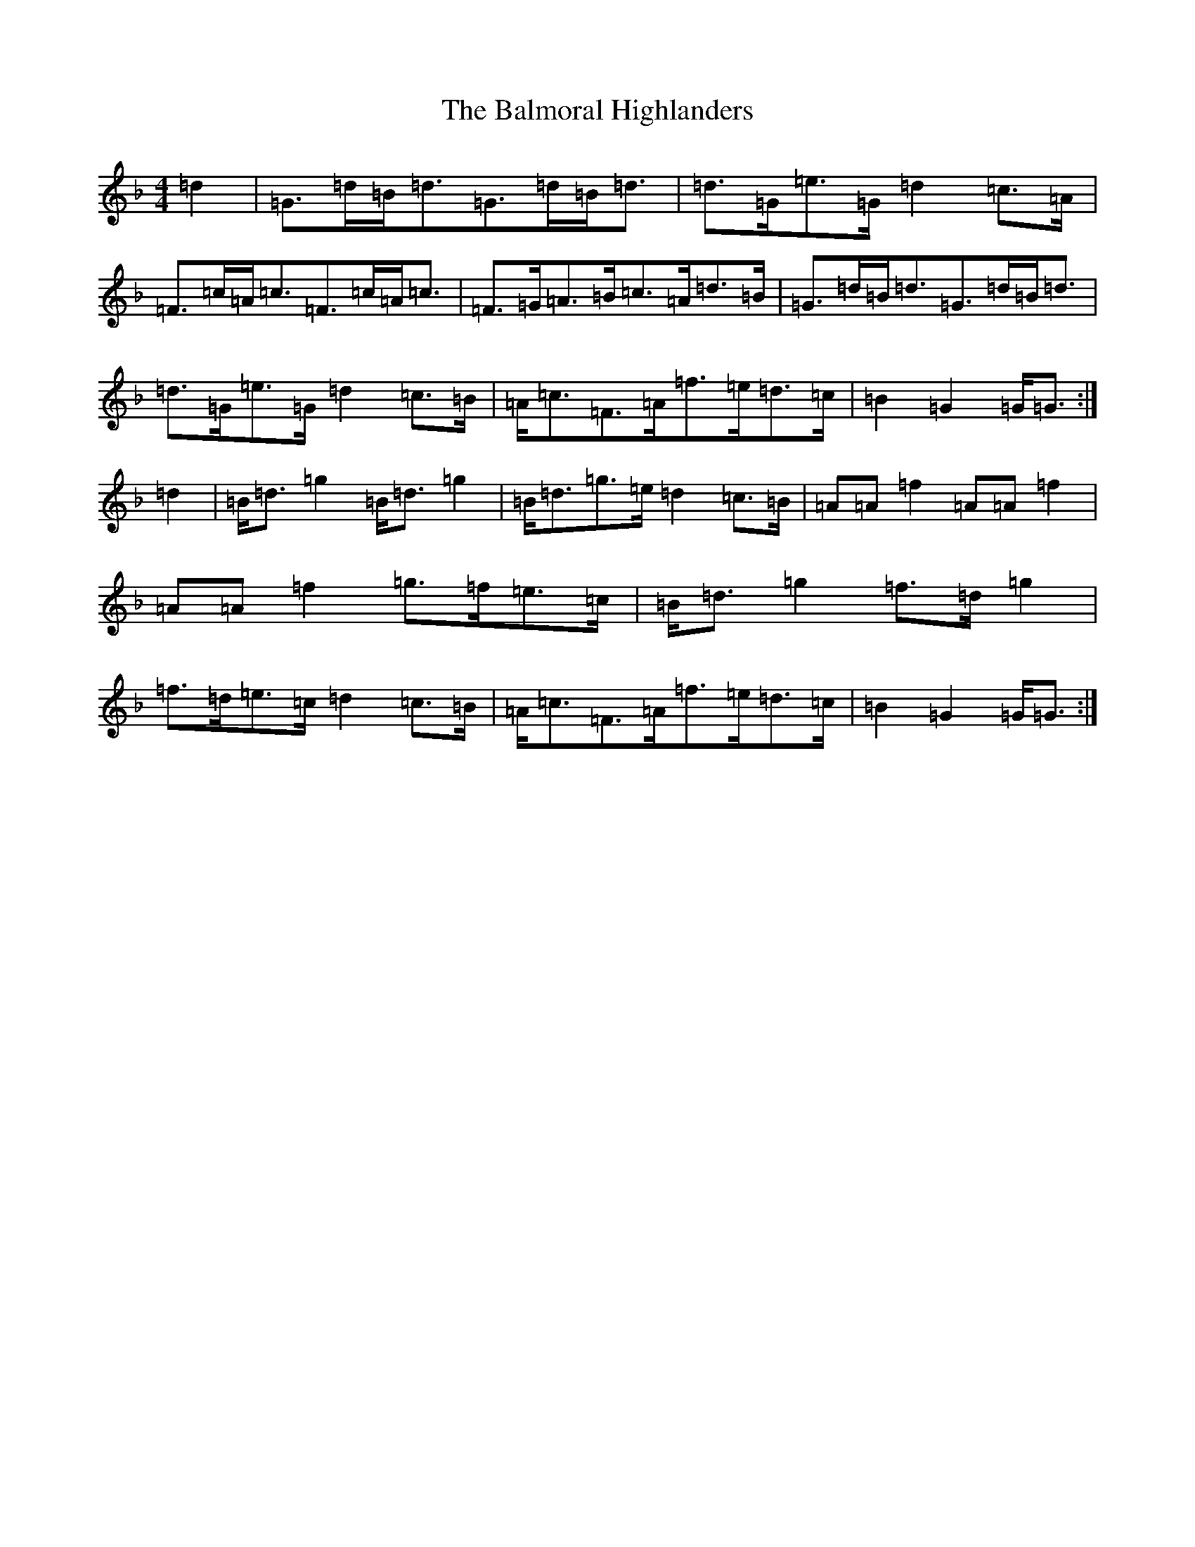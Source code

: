 X: 1295
T: Balmoral Highlanders, The
S: https://thesession.org/tunes/8121#setting8121
Z: A Mixolydian
R: march
M:4/4
L:1/8
K: C Mixolydian
=d2|=G>=d=B<=d=G>=d=B<=d|=d>=G=e>=G=d2=c>=A|=F>=c=A<=c=F>=c=A<=c|=F>=G=A>=B=c>=A=d>=B|=G>=d=B<=d=G>=d=B<=d|=d>=G=e>=G=d2=c>=B|=A<=c=F>=A=f>=e=d>=c|=B2=G2=G<=G:|=d2|=B<=d=g2=B<=d=g2|=B<=d=g>=e=d2=c>=B|=A=A=f2=A=A=f2|=A=A=f2=g>=f=e>=c|=B<=d=g2=f>=d=g2|=f>=d=e>=c=d2=c>=B|=A<=c=F>=A=f>=e=d>=c|=B2=G2=G<=G:|